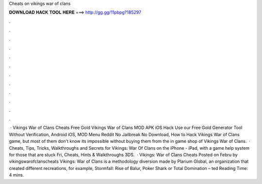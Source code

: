 Cheats on vikings war of clans

𝐃𝐎𝐖𝐍𝐋𝐎𝐀𝐃 𝐇𝐀𝐂𝐊 𝐓𝐎𝐎𝐋 𝐇𝐄𝐑𝐄 ===> http://gg.gg/11pbpg?185297

.

.

.

.

.

.

.

.

.

.

.

.

 · Vikings War of Clans Cheats Free Gold Vikings War of Clans MOD APK iOS Hack Use our Free Gold Generator Tool Without Verification, Android iOS, MOD Menu Reddit No Jailbreak No Download, How to Hack Vikings War of Clans game, but most of them don't know its impossible without buying them from the in game shop of Vikings War of Clans.  · Cheats, Tips, Tricks, Walkthroughs and Secrets for Vikings: War Of Clans on the iPhone - iPad, with a game help system for those that are stuck Fri, Cheats, Hints & Walkthroughs 3DS.  · Vikings: War of Clans Cheats Posted on Febru by vikingswarofclanscheats Vikings: War of Clans is a methodology diversion made by Plarium Global, an organization that created different recreations, for example, Stormfall: Rise of Balur, Poker Shark or Total Domination – ted Reading Time: 4 mins.